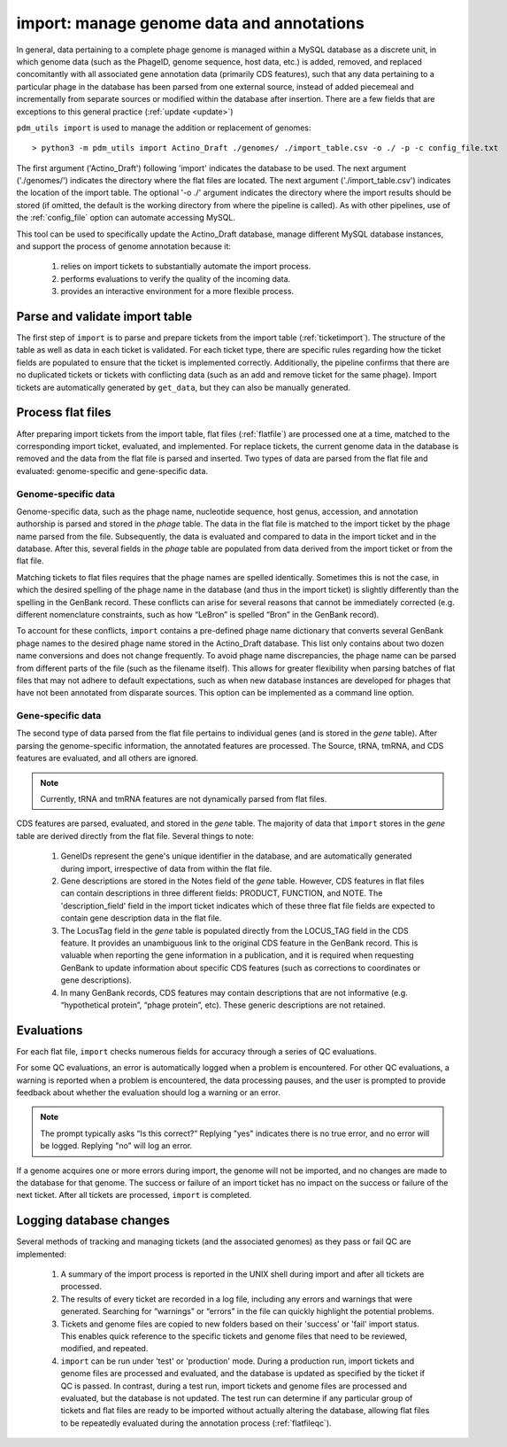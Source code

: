 .. _import:

import: manage genome data and annotations
==========================================

In general, data pertaining to a complete phage genome is managed within a MySQL database as a discrete unit, in which genome data (such as the PhageID, genome sequence, host data, etc.) is added, removed, and replaced concomitantly with all associated gene annotation data (primarily CDS features), such that any data pertaining to a particular phage in the database has been parsed from one external source, instead of added piecemeal and incrementally from separate sources or modified within the database after insertion. There are a few fields that are exceptions to this general practice (:ref:`update <update>`)

``pdm_utils import`` is used to manage the addition or replacement of genomes::

    > python3 -m pdm_utils import Actino_Draft ./genomes/ ./import_table.csv -o ./ -p -c config_file.txt

The first argument ('Actino_Draft') following 'import' indicates the database to be used. The next argument ('./genomes/') indicates the directory where the flat files are located. The next argument ('./import_table.csv') indicates the location of the import table. The optional '-o ./' argument indicates the directory where the import results should be stored (if omitted, the default is the working directory from where the pipeline is called). As with other pipelines, use of the :ref:`config_file` option can automate accessing MySQL.

This tool can be used to specifically update the Actino_Draft database, manage different MySQL database instances, and support the process of genome annotation because it:

    1. relies on import tickets to substantially automate the import process.

    2. performs evaluations to verify the quality of the incoming data.

    3. provides an interactive environment for a more flexible process.



Parse and validate import table
-------------------------------

The first step of ``import`` is to parse and prepare tickets from the import table (:ref:`ticketimport`). The structure of the table as well as data in each ticket is validated. For each ticket type, there are specific rules regarding how the ticket fields are populated to ensure that the ticket is implemented correctly. Additionally, the pipeline confirms that there are no duplicated tickets or tickets with conflicting data (such as an add and remove ticket for the same phage). Import tickets are automatically generated by ``get_data``, but they can also be manually generated.



Process flat files
------------------

After preparing import tickets from the import table, flat files (:ref:`flatfile`) are processed one at a time, matched to the corresponding import ticket, evaluated, and implemented.
For replace tickets, the current genome data in the database is removed and the data from the flat file is parsed and inserted. Two types of data are parsed from the flat file and evaluated: genome-specific and gene-specific data.

Genome-specific data
********************

Genome-specific data, such as the phage name, nucleotide sequence, host genus, accession, and annotation authorship is parsed and stored in the *phage* table. The data in the flat file is matched to the import ticket by the phage name parsed from the file. Subsequently, the data is evaluated and compared to data in the import ticket and in the database. After this, several fields in the *phage* table are populated from data derived from the import ticket or from the flat file.

Matching tickets to flat files requires that the phage names are spelled identically. Sometimes this is not the case, in which the desired spelling of the phage name in the database (and thus in the import ticket) is slightly differently than the spelling in the GenBank record. These conflicts can arise for several reasons that cannot be immediately corrected (e.g. different nomenclature constraints, such as how “LeBron” is spelled “Bron” in the GenBank record).

To account for these conflicts, ``import`` contains a pre-defined phage name dictionary that converts several GenBank phage names to the desired phage name stored in the Actino_Draft database. This list only contains about two dozen name conversions and does not change frequently. To avoid phage name discrepancies, the phage name can be parsed from different parts of the file (such as the filename itself). This allows for greater flexibility when parsing batches of flat files that may not adhere to default expectations, such as when new database instances are developed for phages that have not been annotated from disparate sources. This option can be implemented as a command line option.


Gene-specific data
******************

The second type of data parsed from the flat file pertains to individual genes (and is stored in the *gene* table). After parsing the genome-specific information, the annotated features are processed. The Source, tRNA, tmRNA, and CDS features are evaluated, and all others are ignored.

.. note::

    Currently, tRNA and tmRNA features are not dynamically parsed from flat files.

CDS features are parsed, evaluated, and stored in the *gene* table. The majority of data that ``import`` stores in the *gene* table are derived directly from the flat file. Several things to note:

    1. GeneIDs represent the gene's unique identifier in the database, and are automatically generated during import, irrespective of data from within the flat file.

    2. Gene descriptions are stored in the Notes field of the *gene* table. However, CDS features in flat files can contain descriptions in three different fields: PRODUCT, FUNCTION, and NOTE. The 'description_field' field in the import ticket indicates which of these three flat file fields are expected to contain gene description data in the flat file.

    3. The LocusTag field in the *gene* table is populated directly from the LOCUS_TAG field in the CDS feature. It provides an unambiguous link to the original CDS feature in the GenBank record. This is valuable when reporting the gene information in a publication, and it is required when requesting GenBank to update information about specific CDS features (such as corrections to coordinates or gene descriptions).

    4. In many GenBank records, CDS features may contain descriptions that are not informative (e.g. “hypothetical protein”, “phage protein”, etc). These generic descriptions are not retained.


Evaluations
-----------

For each flat file, ``import`` checks numerous fields for accuracy through a series of QC evaluations.

For some QC evaluations, an error is automatically logged when a problem is encountered. For other QC evaluations, a warning is reported when a problem is encountered, the data processing pauses, and the user is prompted to provide feedback about whether the evaluation should log a warning or an error.

.. note::

    The prompt typically asks “Is this correct?” Replying "yes" indicates there is no true error, and no error will be logged. Replying "no" will log an error.

If a genome acquires one or more errors during import, the genome will not be imported, and no changes are made to the database for that genome. The success or failure of an import ticket has no impact on the success or failure of the next ticket. After all tickets are processed, ``import`` is completed.


Logging database changes
------------------------

Several methods of tracking and managing tickets (and the associated genomes) as they pass or fail QC are implemented:

    1. A summary of the import process is reported in the UNIX shell during import and after all tickets are processed.

    2. The results of every ticket are recorded in a log file, including any errors and warnings that were generated. Searching for “warnings” or “errors” in the file can quickly highlight the potential problems.

    3. Tickets and genome files are copied to new folders based on their 'success' or 'fail' import status. This enables quick reference to the specific tickets and genome files that need to be reviewed, modified, and repeated.

    4. ``import`` can be run under 'test' or 'production' mode. During a production run, import tickets and genome files are processed and evaluated, and the database is updated as specified by the ticket if QC is passed. In contrast, during a test run, import tickets and genome files are processed and evaluated, but the database is not updated. The test run can determine if any particular group of tickets and flat files are ready to be imported without actually altering the database, allowing flat files to be repeatedly evaluated during the annotation process (:ref:`flatfileqc`).
